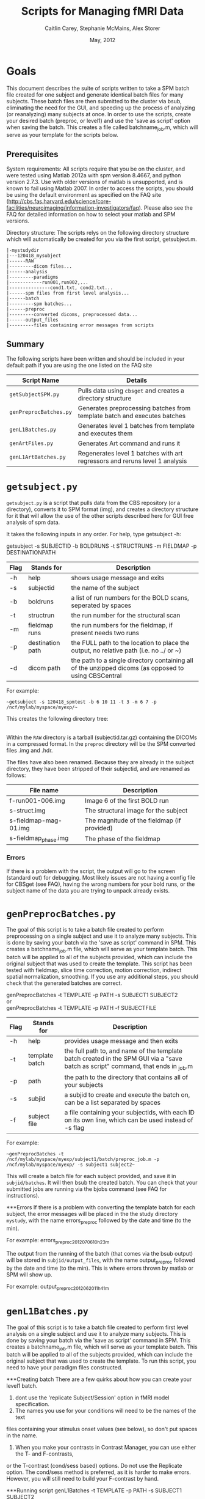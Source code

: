 #+TITLE: Scripts for Managing fMRI Data
#+AUTHOR: Caitlin Carey, Stephanie McMains, Alex Storer
#+EMAIL: smcmains@fas.harvard.edu
#+DATE: May, 2012
#+ search mode org blah


* Goals
This document describes the suite of scripts written to take
a SPM batch file created for one subject and generate identical batch
files for many subjects.  These batch files are then submitted to the
cluster via bsub, eliminating the need for the GUI, and speeding up the
process of analyzing (or reanalyzing) many subjects at once. In order to use
the scripts, create your desired batch (preproc, or level1) and use the
'save as script' option when saving the batch.  This creates a file called
batchname_job.m, which will serve as your template for the scripts below.

** Prerequisites
System requirements:
All scripts require that you be on the cluster, and were tested using
Matlab 2012a with spm version 8.4667, and python version 2.7.3.  
Use with older versions of matlab is unsupported, and is known
to fail using Matlab 2007. In order to access the scripts, you should be using
the default environment as specified on the FAQ site (http://cbs.fas.harvard.edu/science/core-facilities/neuroimaging/information-investigators/faq).  Please also see the FAQ for detailed information on how to select your matlab and SPM versions.



Directory structure:
The scripts relys on the following directory structure which will automatically be created for you via the first script, getsubject.m.

#+begin_example
   |-mystudydir   
   |---120418_mysubject
   |------RAW
   |---------dicom files...
   |------analysis
   |---------paradigms
   |------------run001,run002,...
   |---------------cond1.txt, cond2.txt...
   |------spm files from first level analysis...
   |------batch
   |---------spm batches...
   |------preproc
   |---------converted dicoms, preprocessed data...
   |------output_files
   |---------files containing error messages from scripts
#+end_example


** Summary

The following scripts have been written and should be included in your default path if you are using the
one listed on the FAQ site 

| Script Name           | Details                                                     |
|-----------------------+-------------------------------------------------------------|
| ~getSubjectSPM.py~        | Pulls data using ~cbsget~ and creates a directory structure |
| ~genPreprocBatches.py~  | Generates preprocessing batches from template batch and executes batches |
| ~genL1Batches.py~     | Generates level 1 batches from template and executes them  |
| ~genArtFiles.py~     | Generates Art command and runs it  |
| ~genL1ArtBatches.py~      | Regenerates level 1 batches with art regressors and reruns level 1 analysis   |

* ~getsubject.py~

~getsubject.py~ is a script that pulls data from the CBS
repository (or a directory), converts it to SPM format (img), and creates a directory structure for 
it that will allow the use of the other scripts described here for GUI free analysis of spm data. 

It takes the following inputs in any order.  For help, type getsubject -h:

getsubject -s SUBJECTID -b BOLDRUNS -t STRUCTRUNS -m FIELDMAP -p DESTINATIONPATH

|--------+-------------+-------------------------------------------------------------|
|Flag    | Stands for  | Description                                                 |
|--------+-------------+-------------------------------------------------------------|
| -h     | help        | shows usage message and exits                      |
|--------+-------------+-------------------------------------------------------------|
| -s     | subjectid   | the name of the subject           |
|--------+-------------+-------------------------------------------------------------|
| -b     | boldruns    | a list of run numbers for the BOLD scans, seperated by spaces |
|--------+-------------+-------------------------------------------------------------|
| -t     | structrun   | the run number for the structural scan                        |
|--------+-------------+-------------------------------------------------------------|
| -m     | fieldmap runs     | the run numbers for the fieldmap, if present needs two runs   |
|--------+-------------+-------------------------------------------------------------|
| -p     | destination path    | the FULL path to the location to place the output, no relative path (i.e. no ../ or ~)|
|--------+-------------+-------------------------------------------------------------|
| -d     | dicom path  | the path to a single directory containing all of the unzipped dicoms (as opposed to using CBSCentral|
|--------+-------------+-------------------------------------------------------------|

For example:
#+begin_example
~getsubject -s 120418_spmtest -b 6 10 11 -t 3 -m 6 7 -p /ncf/mylab/myspace/myexp/~
#+end_example

This creates the following directory tree:

   |-myexp   
   |----120418_spmtest
   |-------RAW
   |-------analysis
   |----------paradigms
   |-------------run001,run002,...
   |-------batch
   |-------preproc
   |-------output_files

Within the ~RAW~ directory is a tarball (subjectid.tar.gz)
containing the DICOMs in a compressed format.  In the ~preproc~ directory
will be the SPM converted files .img and .hdr. 

The files have also been renamed.  Because they are already in the
subject directory, they have been stripped of their subjectid, and are
renamed as follows:

|-------------------------+---------------------------------------------|
| File name               | Description                                 |
|-------------------------+---------------------------------------------|
| f-run001-006.img        | Image 6 of the first BOLD run               |
|-------------------------+---------------------------------------------|
| s-struct.img            | The structural image for the subject        |
|-------------------------+---------------------------------------------|
| s-fieldmap-mag-01.img   | The magnitude of the fieldmap (if provided) |
|-------------------------+---------------------------------------------|
| s-fieldmap_phase.img    | The phase of the fieldmap                   |
|-------------------------+---------------------------------------------|

*** Errors
If there is a problem with the script, the output will go to the screen (standard out) for debugging.
Most likely issues are not having a config file for CBSget (see FAQ), having the wrong numbers for your
bold runs, or the subject name of the data you are trying to unpack already exists.

* ~genPreprocBatches.py~

The goal of this script is to take a batch file created to perform preprocessing
on a single subject and use it to analyze many subjects.  This is done by saving
your batch via the 'save as script' command in SPM. This creates a 
batchname_job.m file, which will serve as your template batch. This batch will be
applied to all of the subjects provided, which can include the original subject 
that was used to create the template. This script has been tested with fieldmap, slice time correction,
motion correction, indirect spatial normalization, smoothing. If you use any additional steps, you 
should check that the generated batches are correct.


genPreprocBatches -t TEMPLATE -p PATH -s SUBJECT1 SUBJECT2 \\
or \\
genPreprocBatches -t TEMPLATE -p PATH -f SUBJECTFILE
|--------+-------------+-------------------------------------------------------------|
|Flag    | Stands for  | Description                                                 |
|--------+-------------+-------------------------------------------------------------|
| -h     | help        | provides usage message and then exits                       |
|--------+-------------+-------------------------------------------------------------|
| -t     | template batch |the full path to, and name of the template batch created in the SPM GUI via a "save batch as script" command, that ends in _job.m |
|--------+-------------+-------------------------------------------------------------|
| -p     | path        | the path to the directory that contains all of your subjects            |
|--------+-------------+-------------------------------------------------------------|
| -s     | subjid    | a subjid to create and execute the batch on, can be a list separated by spaces|
|--------+-------------+-------------------------------------------------------------|
| -f     | subject file | a file containing your subjectids, with each ID on its own line, which can be used instead of -s flag |
|--------+-------------+-------------------------------------------------------------|


For example:
#+begin_example
~genPreprocBatches -t /ncf/mylab/myspace/myexp/subject1/batch/preproc_job.m -p /ncf/mylab/myspace/myexp/ -s subject1 subject2~ 
#+end_example

This will create a batch file for each subject provided, and save it in ~subjid/batches~.
It will then bsub the created batch. You can check that your submitted jobs are running via the bjobs command (see FAQ for instructions).  

***Errors
If there is a problem with converting the template batch for each subject, the error messages will be placed
in the the study directory ~mystudy~, with the name errors_preproc followed by the date and time (to the min).

For example:
errors_preproc2012_07_06_10h_23m

The output from the running of the batch (that comes via the bsub output) will be stored in ~subjid/output_files~, with the name output_preproc followed by the date and time (to the min). This is where errors thrown by matlab or SPM will show up.

For example:
output_preproc2012_06_20_11h_41m



* ~genL1Batches.py~

The goal of this script is to take a batch file created to perform first level analysis
on a single subject and use it to analyze many subjects.  This is done by saving
your batch via the 'save as script' command in SPM. This creates a 
batchname_job.m file, which will serve as your template batch. This batch will be
applied to all of the subjects provided, which can include the original subject 
that was used to create the template. To run this script, you need to have your paradigm files constructed.

***Creating batch
There are a few quirks about how you can create your level1 batch.
1. dont use the 'replicate Subject/Session' option in fMRI model specification.
2. The names you use for your conditions will need to be the names of the text
files containing your stimulus onset values (see below), so don't put spaces in the name.
3. When you make your contrasts in Contrast Manager, you can use either the T- and F-contrasts,
or the T-contrast (cond/sess based) options.  Do not use the Replicate option.  The cond/sess method
is preferred, as it is harder to make errors.  However, you will still need to build your F-contrast by hand.

***Running script
genL1Batches -t TEMPLATE -p PATH -s SUBJECT1 SUBJECT2 \\
or \\
genL1Batches -t TEMPLATE -p PATH -f SUBJECTFILE
|--------+-------------+-------------------------------------------------------------|
|Flag    | Stands for  | Description                                                 |
|--------+-------------+-------------------------------------------------------------|
| -h     | help        | provides usage message and then exits                       |
|--------+-------------+-------------------------------------------------------------|
| -t     | template batch |the full path to, and name of the template batch created in the SPM GUI via a "save batch as script" command, that ends in _job.m |
|--------+-------------+-------------------------------------------------------------|
| -p     | path        | the path to the directory that contains all of your subjects |
|--------+-------------+-------------------------------------------------------------|
| -s     | subjid    | a subjid to create and execute the batch on, can be a list separated by spaces|
|--------+-------------+-------------------------------------------------------------|
| -f     | subject file | a file containing your subjectids, with each ID on its own line, which can be used instead of -s |
|--------+-------------+-------------------------------------------------------------|


For example:
#+begin_example
~genL1Batches -t /ncf/mylab/myspace/myexp/subject1/batch/L1_job.m -p /ncf/mylab/myspace/myexp/ -s subject1 subject2~ 
#+end_example

This will create a batch file for each subject provided, and save it in ~subjid/batches~.
It will then bsub the created batch. You can check that your submitted jobs are running via the bjobs command (see FAQ for instructions).  

***Stimulus onset files
Within the ~analysis~ directory is a ~paradigms~ directory, with a directory for each run, ~run001~.
For the first level analysis, each condition should have it's own onset text file,
with each row being a single onset time.  The name of the file should be the name
given to each condition within the SPM batch, followed by the .txt extension, ~cond1.txt~. 
Therefore, if you have 3 runs, you will end up with three text files for cond1. 
They will all be called cond1.txt, but placed in each run directory run001, run002, and run003.
If your stimulus is presented 4 times per run, than each of those files will have 4 rows, with each
row having the time in seconds (or TRs, depending on what you specify in your batch)
when your stimulus was presented. These can be made up in matlab, or any text editor.

***Errors
If there is a problem with converting the template batch for each subject, the error messages will be placed
in the the study directory ~mystudy~, with the name errors_L1 followed by the date and time (to the min).

For example:
errors_L12012_07_06_10h_23m

The output from the running of the batch (that comes via the bsub output) will be stored in ~subjid/output_files~, with the name output_preproc followed by the date and time (to the min). This is where errors thrown by matlab or SPM will show up.

For example:
output_L12012_06_20_11h_41m



* ~genArtFiles.py~

The goal of this script is to set up files and parameters for rerunning your 
level1 analysis with ART. Currently, the global_mean type is hard coded to be type 1, or standard.
In addition, the motion_file_type is set to 0, or SPM .txt file.



genArtFiles -p PATH -s SUBJECT1 SUBJECT2 -gt GLOBALTHRESHOLD -mt MOTIONTHRESHOLD -g DIFFGLOBAL -m DIFFMOTION -n NORMS\\
or \\
genArtFiles -p PATH -f SUBJECTFILE -gt GLOBALTHRESHOLD -mt MOTIONTHRESHOLD -g DIFFGLOBAL -m DIFFMOTION -n NORMS
|--------+-------------+-------------------------------------------------------------|
|Flag    | Stands for  | Description                                                 |
|--------+-------------+-------------------------------------------------------------|
| -h     | help        | provides usage message and then exits                       |
|--------+-------------+-------------------------------------------------------------|
| -p     | path        | the path to the directory that contains all of your subjects |
|--------+-------------+-------------------------------------------------------------|
| -s     | subjid    | a subjid to create and execute the batch on, can be a list separated by spaces|
|--------+-------------+-------------------------------------------------------------|
| -f     | subject file | a file containing your subjectids, with each ID on its own line, which can be used instead of -s |
|--------+-------------+-------------------------------------------------------------|
|
|--------+-------------+-------------------------------------------------------------|
For example:
#+begin_example
~genL1Batches -t /ncf/mylab/myspace/myexp/subject1/batch/L1_job.m -p /ncf/mylab/myspace/myexp/ -s subject1 subject2~ 
#+end_example

This will create a batch file for each subject provided, and save it in ~subjid/batches~.
It will then bsub the created batch. You can check that your submitted jobs are running via the bjobs command (see FAQ for instructions).  


***Errors
If there is a problem with converting the template batch for each subject, the error messages will be placed
in the the study directory ~mystudy~, with the name errors_L1 followed by the date and time (to the min).

For example:
errors_L12012_07_06_10h_23m

The output from the running of the batch (that comes via the bsub output) will be stored in ~subjid/output_files~, with the name output_preproc followed by the date and time (to the min). This is where errors thrown by matlab or SPM will show up.

For example:
output_L12012_06_20_11h_41m



* Acknowledgments
These scripts were written by Alex Storer, Caitlin Carey and Stephanie
McMains with additional assistance from David Dodell-Feder.
